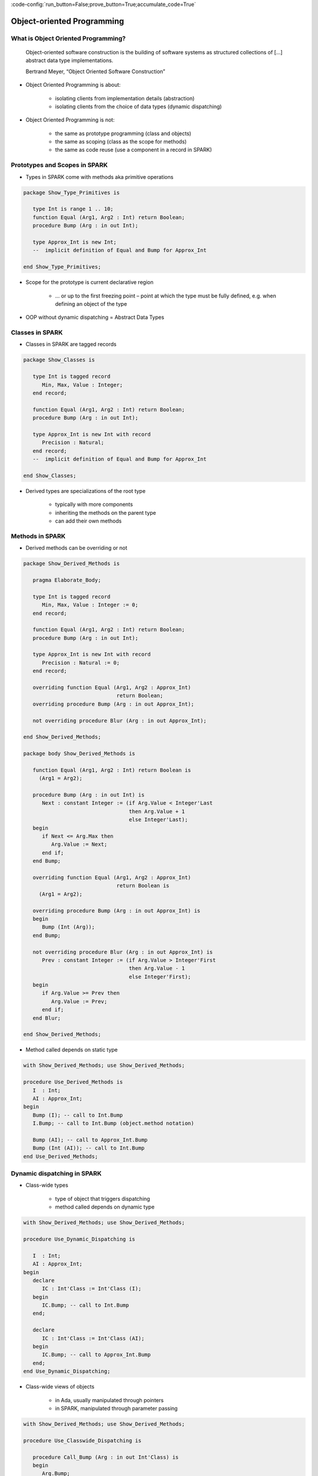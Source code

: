 :code-config:`run_button=False;prove_button=True;accumulate_code=True`

Object-oriented Programming
=====================================================================

.. role:: ada(code)
   :language: ada


What is Object Oriented Programming?
---------------------------------------------------------------------

    Object-oriented software construction is
    the building of software systems as structured collections
    of [...] abstract data type implementations.

    Bertrand Meyer, “Object Oriented Software Construction”

- Object Oriented Programming is about:

    - isolating clients from implementation details (abstraction)

    - isolating clients from the choice of data types (dynamic
      dispatching)

- Object Oriented Programming is not:

    - the same as prototype programming (class and objects)

    - the same as scoping (class as the scope for methods)

    - the same as code reuse (use a component in a record in SPARK)


Prototypes and Scopes in SPARK
---------------------------------------------------------------------

- Types in SPARK come with methods aka primitive operations

.. code:: ada

    package Show_Type_Primitives is

       type Int is range 1 .. 10;
       function Equal (Arg1, Arg2 : Int) return Boolean;
       procedure Bump (Arg : in out Int);

       type Approx_Int is new Int;
       --  implicit definition of Equal and Bump for Approx_Int

    end Show_Type_Primitives;

- Scope for the prototype is current declarative region

    - ... or up to the first freezing point – point at which the type must
      be fully defined, e.g. when defining an object of the type

- OOP without dynamic dispatching = Abstract Data Types


Classes in SPARK
---------------------------------------------------------------------

- Classes in SPARK are tagged records

.. code:: ada

    package Show_Classes is

       type Int is tagged record
          Min, Max, Value : Integer;
       end record;

       function Equal (Arg1, Arg2 : Int) return Boolean;
       procedure Bump (Arg : in out Int);

       type Approx_Int is new Int with record
          Precision : Natural;
       end record;
       --  implicit definition of Equal and Bump for Approx_Int

    end Show_Classes;

- Derived types are specializations of the root type

    - typically with more components

    - inheriting the methods on the parent type

    - can add their own methods


Methods in SPARK
---------------------------------------------------------------------

- Derived methods can be overriding or not

.. code:: ada

    package Show_Derived_Methods is

       pragma Elaborate_Body;

       type Int is tagged record
          Min, Max, Value : Integer := 0;
       end record;

       function Equal (Arg1, Arg2 : Int) return Boolean;
       procedure Bump (Arg : in out Int);

       type Approx_Int is new Int with record
          Precision : Natural := 0;
       end record;

       overriding function Equal (Arg1, Arg2 : Approx_Int)
                                  return Boolean;
       overriding procedure Bump (Arg : in out Approx_Int);

       not overriding procedure Blur (Arg : in out Approx_Int);

    end Show_Derived_Methods;

    package body Show_Derived_Methods is

       function Equal (Arg1, Arg2 : Int) return Boolean is
         (Arg1 = Arg2);

       procedure Bump (Arg : in out Int) is
          Next : constant Integer := (if Arg.Value < Integer'Last
                                      then Arg.Value + 1
                                      else Integer'Last);
       begin
          if Next <= Arg.Max then
             Arg.Value := Next;
          end if;
       end Bump;

       overriding function Equal (Arg1, Arg2 : Approx_Int)
                                  return Boolean is
         (Arg1 = Arg2);

       overriding procedure Bump (Arg : in out Approx_Int) is
       begin
          Bump (Int (Arg));
       end Bump;

       not overriding procedure Blur (Arg : in out Approx_Int) is
          Prev : constant Integer := (if Arg.Value > Integer'First
                                      then Arg.Value - 1
                                      else Integer'First);
       begin
          if Arg.Value >= Prev then
             Arg.Value := Prev;
          end if;
       end Blur;

    end Show_Derived_Methods;

- Method called depends on static type

.. code:: ada

    with Show_Derived_Methods; use Show_Derived_Methods;

    procedure Use_Derived_Methods is
       I  : Int;
       AI : Approx_Int;
    begin
       Bump (I); -- call to Int.Bump
       I.Bump; -- call to Int.Bump (object.method notation)

       Bump (AI); -- call to Approx_Int.Bump
       Bump (Int (AI)); -- call to Int.Bump
    end Use_Derived_Methods;

Dynamic dispatching in SPARK
---------------------------------------------------------------------

- Class-wide types

    - type of object that triggers dispatching

    - method called depends on dynamic type

.. code:: ada

    with Show_Derived_Methods; use Show_Derived_Methods;

    procedure Use_Dynamic_Dispatching is

       I  : Int;
       AI : Approx_Int;
    begin
       declare
          IC : Int'Class := Int'Class (I);
       begin
          IC.Bump; -- call to Int.Bump
       end;

       declare
          IC : Int'Class := Int'Class (AI);
       begin
          IC.Bump; -- call to Approx_Int.Bump
       end;
    end Use_Dynamic_Dispatching;

- Class-wide views of objects

    - in Ada, usually manipulated through pointers

    - in SPARK, manipulated through parameter passing

.. code:: ada

    with Show_Derived_Methods; use Show_Derived_Methods;

    procedure Use_Classwide_Dispatching is

       procedure Call_Bump (Arg : in out Int'Class) is
       begin
          Arg.Bump;
       end Call_Bump;

       I  : Int;
       AI : Approx_Int;

    begin
       Call_Bump (Int'Class (I));  -- calls Int.Bump(I)
       Call_Bump (Int'Class (AI)); -- calls Approx_Int.Bump(AI)
    end Use_Classwide_Dispatching;

A trivial example
~~~~~~~~~~~~~~~~~

- what is called here?

.. code:: ada

    procedure Show_Trivial_Example is

       package Pkg_Trivial is
          type Int is tagged record
             Min, Max, Value : Integer;
          end record;

          procedure Bump (Arg : in out Int) is null;
       end Pkg_Trivial;

       use Pkg_Trivial;

       procedure Call_Bump
         (Arg : in out Int'Class) is
       begin
          Arg.Bump;
       end Call_Bump;

    begin
       null;
    end Show_Trivial_Example;

The problems with dynamic dispatching
~~~~~~~~~~~~~~~~~~~~~~~~~~~~~~~~~~~~~

- Control and data flow are not known statically

    - control flow – which subprogram is called when dispatching

    - data flow – what data this subprogram is accessing

    - similar to callbacks through subprogram pointers

- Avionics standard DO-178C lists 3 verification options

    - run all tests on parent type where derived type is used instead

    - cover all possible methods at dispatching calls

    - prove type substitutability (Liskov Substitution Principle aka LSP)


LSP – the SPARK solution to dynamic dispatching problems
---------------------------------------------------------------------

- Class-wide contracts on methods

    - :ada:`Pre'Class` specifies strongest precondition for the hierarchy

    - :ada:`Post'Class` specifies weakest postcondition for the hierarchy

.. code:: ada

    package Show_LSP is

       type Int is tagged record
          Min, Max, Value : Integer := 0;
       end record;

       procedure Bump (Arg : in out Int) with
         Pre'Class  => Arg.Value < Arg.Max - 10,
         Post'Class => Arg.Value > Arg.Value'Old;

       type Approx_Int is new Int with record
          Precision : Natural := 0;
       end record;

       overriding procedure Bump (Arg : in out Approx_Int) with
         Pre'Class  => Arg.Value > 100,
         Post'Class => Arg.Value = Arg.Value'Old;

    end Show_LSP;

.. code:: ada

    package Show_LSP is

       type Int is tagged record
          Min, Max, Value : Integer := 0;
       end record;

       procedure Bump (Arg : in out Int) with
         Pre'Class  => Arg.Value < Arg.Max - 10,
         Post'Class => Arg.Value > Arg.Value'Old;

       type Approx_Int is new Int with record
          Precision : Natural := 0;
       end record;

       overriding procedure Bump (Arg : in out Approx_Int) with
         Pre'Class  => True,
         Post'Class => Arg.Value = Arg.Value'Old + 10;

    end Show_LSP;

.. code:: ada

    package Show_LSP is

       type Int is tagged record
          Min, Max, Value : Integer := 0;
       end record;

       procedure Bump (Arg : in out Int) with
         Pre'Class  => Arg.Value < Arg.Max - 10,
         Post'Class => Arg.Value > Arg.Value'Old;

       type Approx_Int is new Int with record
          Precision : Natural := 0;
       end record;

       overriding procedure Bump (Arg : in out Approx_Int);
       --  inherited Pre'Class from Int.Bump
       --  inherited Post'Class from Int.Bump

    end Show_LSP;

Verification of dynamic dispatching calls
~~~~~~~~~~~~~~~~~~~~~~~~~~~~~~~~~~~~~~~~~~~~~~~

- Class-wide contracts used for dynamic dispatching calls

.. code:: ada

    with Show_LSP; use Show_LSP;

    procedure Show_Dynamic_Dispatching_Verification is

       procedure Call_Bump (Arg : in out Int'Class) with
         Pre  => Arg.Value < Arg.Max - 10,
         Post => Arg.Value > Arg.Value'Old
       is
       begin
          Arg.Bump;
       end Call_Bump;

    begin
       null;
    end Show_Dynamic_Dispatching_Verification;

- LSP applies to data dependencies too

    - overriding method cannot read more global variables

    - overriding method cannot write more global variables

    - overriding method cannot have new input-output flows

    - SPARK RM defines :ada:`Global'Class` and :ada:`Depends'Class` (not
      yet implemented ⟶ use :ada:`Global` and :ada:`Depends` instead)


Class-wide contracts and data abstraction
~~~~~~~~~~~~~~~~~~~~~~~~~~~~~~~~~~~~~~~~~

- Abstraction can be used in class-wide contracts

- Typically use expression functions for abstraction

.. code:: ada

    package Show_Classwide_Contracts is

       type Int is tagged private;

       function Get_Value (Arg : Int) return Integer;

       function Small (Arg : Int) return Boolean with Ghost;

       procedure Bump (Arg : in out Int) with
         Pre'Class  => Arg.Small,
         Post'Class => Arg.Get_Value > Arg.Get_Value'Old;

    private

       type Int is tagged record
          Min, Max, Value : Integer := 0;
       end record;

       function Get_Value (Arg : Int) return Integer is
         (Arg.Value);
       function Small (Arg : Int) return Boolean is
         (Arg.Value < Arg.Max - 10);

    end Show_Classwide_Contracts;

Class-wide contracts, data abstraction and overriding
~~~~~~~~~~~~~~~~~~~~~~~~~~~~~~~~~~~~~~~~~~~~~~~~~~~~~

- Abstraction functions can be overridden freely

    - overriding needs not be weaker or stronger than overridden

.. code:: ada

    package Show_Contract_Override is

       type Int is tagged record
          Min, Max, Value : Integer := 0;
       end record;

       function Small (Arg : Int) return Boolean is
         (Arg.Value < Arg.Max - 10);

       type Approx_Int is new Int with record
          Precision : Natural := 0;
       end record;

       overriding function Small (Arg : Approx_Int) return Boolean is
         (True);

    end Show_Contract_Override;

.. code:: ada

    package Show_Contract_Override is

       type Int is tagged record
          Min, Max, Value : Integer := 0;
       end record;

       function Small (Arg : Int) return Boolean is
         (Arg.Value < Arg.Max - 10);

       type Approx_Int is new Int with record
          Precision : Natural := 0;
       end record;

       function Small (Arg : Approx_Int) return Boolean is
         (Arg.Value in 1 .. 100);

    end Show_Contract_Override;

- Inherited contract reinterpreted for derived class

.. code:: ada

    package Show_Contract_Override is

       type Int is tagged record
          Min, Max, Value : Integer := 0;
       end record;

       procedure Bump (Arg : in out Int) with
         Pre'Class  => Arg.Value < Arg.Max - 10,
         Post'Class => Arg.Value > Arg.Value'Old;

       type Approx_Int is new Int with record
          Precision : Natural := 0;
       end record;

       overriding procedure Bump (Arg : in out Approx_Int);
       --  inherited Pre'Class uses Approx_Int.Small
       --  inherited Post'Class uses Approx_Int.Get_Value

    end Show_Contract_Override;

Dynamic semantics of class-wide contracts
---------------------------------------------------------------------

- Class-wide precondition is the disjunction (or) of

    - own class-wide precondition, and

    - class-wide preconditions of all overridden methods

- Class-wide postcondition is the conjunction (and) of

    - own class-wide postcondition, and

    - class-wide postconditions of all overridden methods

- Plain :ada:`Post` + class-wide :ada:`Pre` / :ada:`Post` can be used
  together

- Proof guarantees no violation of contracts at runtime

    - LSP guarantees stronger than dynamic semantics


Redispatching and Extensions_Visible aspect
---------------------------------------------------------------------

- Redispatching is dispatching after class-wide conversion

    - formal parameter cannot be converted to class-wide type when
      :ada:`Extensions_Visible` is :ada:`False`

.. code:: ada

    with Show_Contract_Override; use Show_Contract_Override;

    procedure Show_Redispatching is

       procedure Re_Call_Bump (Arg : in out Int) is
       begin
          Int'Class (Arg).Bump;
       end Re_Call_Bump;
    begin
       null;

    end Show_Redispatching;

- Aspect :ada:`Extensions_Visible` allows class-wide conversion

    - parameter mode used also for hidden components

.. code:: ada

    with Show_Contract_Override; use Show_Contract_Override;

    procedure Show_Redispatching is

       procedure Re_Call_Bump (Arg : in out Int)
         with Extensions_Visible is
       begin
          Int'Class (Arg).Bump;
       end Re_Call_Bump;
    begin
       null;

    end Show_Redispatching;

Code Examples / Pitfalls
---------------------------------------------------------------------

Example #1
~~~~~~~~~~

.. code:: ada
    :class: ada-expect-compile-error

    package OO_Example_01 is

       type Int is record
          Min, Max, Value : Integer;
       end record;

       procedure Bump (Arg : in out Int) with
         Pre'Class  => Arg.Value < Arg.Max - 10,
         Post'Class => Arg.Value > Arg.Value'Old;

    end OO_Example_01;

This code is not correct. Class-wide contracts are only allowed on tagged
records.

Example #2
~~~~~~~~~~

.. code:: ada

    package OO_Example_02 is

       type Int is tagged record
          Min, Max, Value : Integer;
       end record;

       procedure Bump (Arg : in out Int) with
         Pre  => Arg.Value < Arg.Max - 10,
         Post => Arg.Value > Arg.Value'Old;

    end OO_Example_02;

This code is not correct. Plain precondition on dispatching subprogram is
not allowed in SPARK. Otherwise it would have to be both weaker and
stronger than the class-wide precondition (because they are both checked
dynamically on both plain calls and dispatching calls).

Plain postcondition is allowed, and should be stronger than class-wide
postcondition (plain postcondition used for plain calls).


Example #3
~~~~~~~~~~

.. code:: ada

    package OO_Example_03 is

       pragma Elaborate_Body;

       type Int is tagged record
          Min, Max, Value : Integer;
       end record;

       procedure Bump (Arg : in out Int) with
         Pre'Class  => Arg.Value < Arg.Max - 10,
         Post'Class => Arg.Value > Arg.Value'Old;

       type Approx_Int is new Int with record
          Precision : Natural := 0;
       end record;

       overriding procedure Bump (Arg : in out Approx_Int) with
         Post'Class => Arg.Value = Arg.Value'Old + 10;

    end OO_Example_03;

    package body OO_Example_03 is

       procedure Bump (Arg : in out Int) is
       begin
          Arg.Value := Arg.Value + 10;
       end Bump;

       overriding procedure Bump (Arg : in out Approx_Int) is
       begin
          Arg.Value := Arg.Value + 10;
       end Bump;

    end OO_Example_03;

This code is correct. Class-wide precondition of ``Int.Bump`` is inherited
by ``Approx_Int.Bump``. Class-wide postcondition of ``Approx_Int.Bump`` is
stronger than the one of ``Int.Bump``.


Example #4
~~~~~~~~~~

.. code:: ada
    :class: ada-expect-compile-error

    package OO_Example_04 is

       type Int is tagged record
          Min, Max, Value : Integer;
       end record;

       function "+" (Arg1, Arg2 : Int) return Int with
         Pre'Class => Arg1.Min = Arg2.Min
                      and Arg1.Max = Arg2.Max;

       type Approx_Int is new Int with record
          Precision : Natural;
       end record;

       --  inherited function “+”

    end OO_Example_04;

This code is not correct. A type must be declared abstract or :ada:`"+"`
overridden.


Example #5
~~~~~~~~~~

.. code:: ada

    package OO_Example_05 is

       type Int is tagged record
          Min, Max, Value : Integer;
       end record;

       procedure Reset (Arg : out Int);

       type Approx_Int is new Int with record
          Precision : Natural;
       end record;

       --  inherited procedure Reset

    end OO_Example_05;

This code is not correct. A type must be declared abstract or ``Reset``
overridden ``Reset`` is subject to :ada:`Extensions_Visible`
:ada:`False`.


Example #6
~~~~~~~~~~

.. code:: ada

    package OO_Example_06 is

       type Int is tagged record
          Min, Max, Value : Integer;
       end record;

       procedure Reset (Arg : out Int) with Extensions_Visible;

       type Approx_Int is new Int with record
          Precision : Natural;
       end record;

       --  inherited procedure Reset

    end OO_Example_06;

    package body OO_Example_06 is

       procedure Reset (Arg : out Int) is
       begin
          Arg := Int'(Min   => -100,
                      Max   => 100,
                      Value => 0);
       end Reset;

    end OO_Example_06;

This code is not correct. High: extension of ``Arg`` is not initialized in
``Reset``.


Example #7
~~~~~~~~~~

.. code:: ada

    package OO_Example_07 is

       pragma Elaborate_Body;

       type Int is tagged record
          Min, Max, Value : Integer;
       end record;

       function Zero return Int;

       procedure Reset (Arg : out Int) with Extensions_Visible;

       type Approx_Int is new Int with record
          Precision : Natural;
       end record;

       overriding function Zero return Approx_Int;

       --  inherited procedure Reset

    end OO_Example_07;

.. code:: ada

    package body OO_Example_07 is

       function Zero return Int is
          ((0, 0, 0));

       procedure Reset (Arg : out Int) is
       begin
          Int'Class (Arg) := Zero;
       end Reset;

       function Zero return Approx_Int is
           ((0, 0, 0, 0));

    end OO_Example_07;

This code is correct. Redispatching ensures that ``Arg`` is fully
initialized on return.


Example #8
~~~~~~~~~~

.. code:: ada

    package File_System is

       type File is tagged private;

       function Closed (F : File) return Boolean;
       function Is_Open (F : File) return Boolean;

       procedure Create (F : out File) with
         Post'Class => F.Closed;

       procedure Open_Read (F : in out File) with
         Pre'Class  => F.Closed,
         Post'Class => F.Is_Open;

       procedure Close (F : in out File) with
         Pre'Class  => F.Is_Open,
         Post'Class => F.Closed;

    private
       type File is tagged record
          Closed  : Boolean := True;
          Is_Open : Boolean := False;
       end record;

       function Closed (F : File) return Boolean is
         (F.Closed);

       function Is_Open (F : File) return Boolean is
         (F.Is_Open);

    end File_System;

.. code:: ada

    package body File_System is

       procedure Create (F : out File) is
       begin
          F.Closed  := True;
          F.Is_Open := False;
       end Create;

       procedure Open_Read (F : in out File) is
       begin
          F.Is_Open := True;
       end Open_Read;

       procedure Close (F : in out File) is
       begin
          F.Closed := True;
       end Close;

    end File_System;

.. code:: ada

    with File_System; use File_System;

    procedure OO_Example_08 is

       procedure Use_File_System (F : out File'Class) is
       begin
          F.Create;
          F.Open_Read;
          F.Close;
       end Use_File_System;

    begin
       null;
    end OO_Example_08;

This code is correct. State automaton encoded in class-wide contracts is
respected.


Example #9
~~~~~~~~~~

.. code:: ada

    package File_System.Sync is

       type File is new File_System.File with private;

       function Is_Synchronized (F : File) return Boolean;

       procedure Create (F : out File) with
         Post'Class => F.Closed;

       procedure Open_Read (F : in out File) with
         Pre'Class  => F.Closed,
         Post'Class => F.Is_Open and F.Is_Synchronized;

       procedure Close (F : in out File) with
         Pre'Class  => F.Is_Open and F.Is_Synchronized,
         Post'Class => F.Closed;

    private
       type File is new File_System.File with record
          In_Synch : Boolean := True;
       end record;

       function Is_Synchronized (F : File) return Boolean is
         (F.In_Synch);

    end File_System.Sync;

.. code:: ada

    package body File_System.Sync is

       procedure Create (F : out File) is
       begin
          File_System.File (F).Create;
          F.In_Synch := True;
       end Create;

       procedure Open_Read (F : in out File) is
       begin
          File_System.File (F).Open_Read;
          F.In_Synch := True;
       end Open_Read;

       procedure Close (F : in out File) is
       begin
          File_System.File (F).Close;
          F.Closed := True;
       end Close;

    end File_System.Sync;

.. code:: ada

    with File_System.Sync; use File_System.Sync;

    procedure OO_Example_09 is

       procedure Use_File_System (F : out File'Class) is
       begin
          F.Create;
          F.Open_Read;
          F.Close;
       end Use_File_System;

    begin
       null;
    end OO_Example_09;

This code is not correct. Medium: class-wide precondition might be
stronger than overridden one


Example #10
~~~~~~~~~~~

.. code:: ada

    package File_System.Sync is

       type File is new File_System.File with private;

       function Is_Synchronized (F : File) return Boolean;

       procedure Create (F : out File) with
         Post'Class => F.Closed;

       procedure Open_Read (F : in out File) with
         Pre'Class  => F.Closed,
         Post'Class => F.Is_Open;

       procedure Close (F : in out File) with
         Pre'Class  => F.Is_Open,
         Post'Class => F.Closed;

    private
       type File is new File_System.File with record
          In_Synch : Boolean;
       end record with
         Predicate => File_System.File (File).Closed
                      or In_Synch;

       function Is_Synchronized (F : File) return Boolean is
         (F.In_Synch);

    end File_System.Sync;

.. code:: ada

    package body File_System.Sync is

       procedure Create (F : out File) is
       begin
          File_System.File (F).Create;
          F.In_Synch := True;
       end Create;

       procedure Open_Read (F : in out File) is
       begin
          File_System.File (F).Open_Read;
          F.In_Synch := True;
       end Open_Read;

       procedure Close (F : in out File) is
       begin
          File_System.File (F).Close;
          F.Closed := True;
       end Close;

    end File_System.Sync;

.. code:: ada

    with File_System.Sync; use File_System.Sync;

    procedure OO_Example_10 is

       procedure Use_File_System (F : out File'Class) is
       begin
          F.Create;
          F.Open_Read;
          F.Close;
       end Use_File_System;

    begin
       null;
    end OO_Example_10;

This code is correct. Predicate encodes the additional constraint on
opened files. Type invariants are not yet supported on tagged types in
SPARK.
